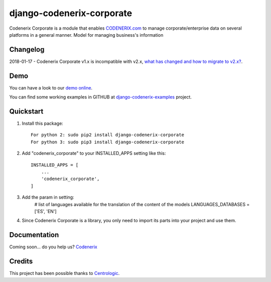 ==========================
django-codenerix-corporate
==========================

Codenerix Corporate is a module that enables `CODENERIX.com <http://www.codenerix.com/>`_ to manage corporate/enterprise data on several platforms in a general manner. Model for managing business's information

.. image:: http://www.codenerix.com/wp-content/uploads/2018/05/codenerix.png
    :target: http://www.codenerix.com
    :alt: Try our demo with Codenerix Cloud

*********
Changelog
*********

2018-01-17 - Codenerix Corporate v1.x is incompatible with v2.x, `what has changed and how to migrate to v2.x? <https://github.com/codenerix/django-codenerix-corporate/wiki/Codenerix-Corporate-version-1.x-is-icompatible-with-2.x>`_.

****
Demo
****

You can have a look to our `demo online <http://demo.codenerix.com>`_.

You can find some working examples in GITHUB at `django-codenerix-examples <https://github.com/codenerix/django-codenerix-examples>`_ project.

**********
Quickstart
**********

1. Install this package::

    For python 2: sudo pip2 install django-codenerix-corporate
    For python 3: sudo pip3 install django-codenerix-corporate

2. Add "codenerix_corporate" to your INSTALLED_APPS setting like this::

    INSTALLED_APPS = [
        ...
        'codenerix_corporate',
    ]

3. Add the param in setting:
	# list of languages available for the translation of the content of the models
	LANGUAGES_DATABASES = ['ES', 'EN']

4. Since Codenerix Corporate is a library, you only need to import its parts into your project and use them.

*************
Documentation
*************

Coming soon... do you help us? `Codenerix <http://www.codenerix.com/>`_

*******
Credits
*******

This project has been possible thanks to `Centrologic <http://www.centrologic.com/>`_.

